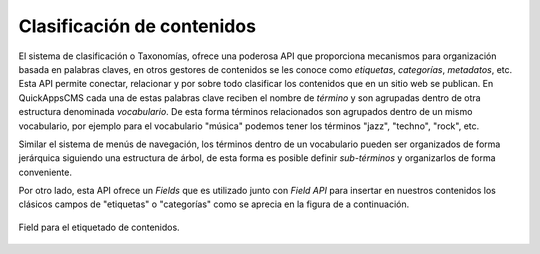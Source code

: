 Clasificación de contenidos
===========================

El sistema de clasificación o Taxonomías, ofrece una poderosa API que
proporciona mecanismos para organización basada en palabras claves, en otros
gestores de contenidos se les conoce como *etiquetas*, *categorías*,
*metadatos*, etc. Esta API permite conectar, relacionar y por sobre todo
clasificar los contenidos que en un sitio web se publican. En QuickAppsCMS cada
una de estas palabras clave reciben el nombre de *término* y son agrupadas
dentro de otra estructura denominada *vocabulario*. De esta forma términos
relacionados son agrupados dentro de un mismo vocabulario, por ejemplo para el
vocabulario "música" podemos tener los términos "jazz", "techno", "rock", etc.

Similar el sistema de menús de navegación, los términos dentro de un vocabulario
pueden ser organizados de forma jerárquica siguiendo una estructura de árbol, de
esta forma es posible definir *sub-términos* y organizarlos de forma
conveniente.

Por otro lado, esta API ofrece un *Fields* que es utilizado junto con *Field
API* para insertar en nuestros contenidos los clásicos campos de "etiquetas" o
"categorías" como se aprecia en la figura de a continuación.

.. figure:: /_assets/img/tags_field.png
   :width: 50%
   :align: center

   Field para el etiquetado de contenidos.
